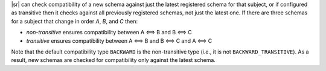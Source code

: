 .. transitive

|sr| can check compatibility of a new schema against just the latest registered schema for that subject, or if configured as transitive then it checks against all previously registered schemas, not just the latest one.
If there are three schemas for a subject that change in order `A`, `B`, and `C` then:

* `non-transitive` ensures compatibility between A <==> B and B <==> C
* `transitive` ensures compatibility between A <==> B and B <==> C and A <==> C

Note that the default compatibility type ``BACKWARD`` is the non-transitive type (i.e., it is not ``BACKWARD_TRANSITIVE``).
As a result, new schemas are checked for compatibility only against the latest schema.
